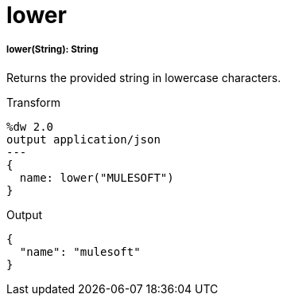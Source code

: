 = lower

//* <<lower1>>


[[lower1]]
===== lower(String): String

Returns the provided string in lowercase characters.

.Transform
[source,DataWeave, linenums]
----
%dw 2.0
output application/json
---
{
  name: lower("MULESOFT")
}
----

.Output
[source,JSON,linenums]
----
{
  "name": "mulesoft"
}
----


